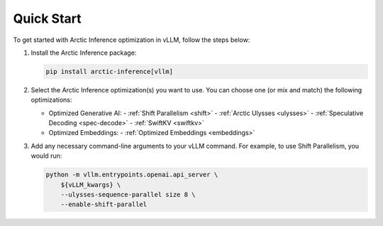 
.. _quickstart:

===========
Quick Start
===========

To get started with Arctic Inference optimization in vLLM, follow the steps below:

1. Install the Arctic Inference package:

   .. code-block:: bash

      pip install arctic-inference[vllm]

2. Select the Arctic Inference optimization(s) you want to use. You can
   choose one (or mix and match) the following optimizations:

   - Optimized Generative AI:
     - :ref:`Shift Parallelism <shift>`
     - :ref:`Arctic Ulysses <ulysses>`
     - :ref:`Speculative Decoding <spec-decode>`
     - :ref:`SwiftKV <swiftkv>`
   - Optimized Embeddings:
     - :ref:`Optimized Embeddings <embeddings>`

3. Add any necessary command-line arguments to your vLLM command. For example, to use
   Shift Parallelism, you would run:

   .. code-block:: bash

      python -m vllm.entrypoints.openai.api_server \
          ${vLLM_kwargs} \
          --ulysses-sequence-parallel size 8 \
          --enable-shift-parallel

